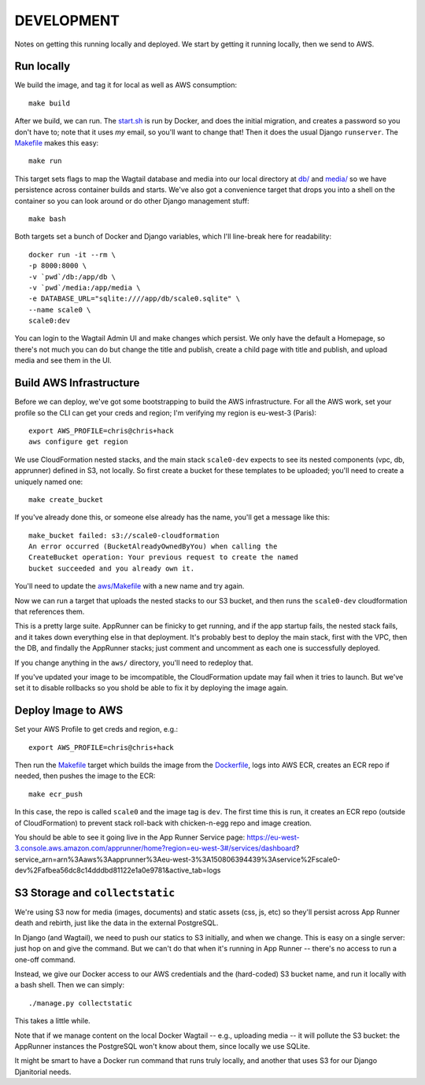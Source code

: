 =============
 DEVELOPMENT
=============

Notes on getting this running locally and deployed. We start by
getting it running locally, then we send to AWS.


Run locally
===========

We build the image, and tag it for local as well as AWS consumption::

  make build

After we build, we can run. The `<start.sh>`_ is run by Docker, and
does the initial migration, and creates a password so you don't have
to; note that it uses *my* email, so you'll want to change that! Then
it does the usual Django ``runserver``. The `<Makefile>`_ makes this
easy::

  make run

This target sets flags to map the Wagtail database and media into our
local directory at `<db/>`_ and `<media/>`_ so we have persistence
across container builds and starts. We've also got a convenience
target that drops you into a shell on the container so you can look
around or do other Django management stuff::

  make bash

Both targets set a bunch of Docker and Django variables, which I'll
line-break here for readability::

   docker run -it --rm \
   -p 8000:8000 \
   -v `pwd`/db:/app/db \
   -v `pwd`/media:/app/media \
   -e DATABASE_URL="sqlite:////app/db/scale0.sqlite" \
   --name scale0 \
   scale0:dev

You can login to the Wagtail Admin UI and make changes which persist.
We only have the default a Homepage, so there's not much you can do
but change the title and publish, create a child page with title and
publish, and upload media and see them in the UI.


Build AWS Infrastructure
========================

Before we can deploy, we've got some bootstrapping to build the AWS
infrastructure. For all the AWS work, set your profile so the CLI can
get your creds and region; I'm verifying my region is eu-west-3 (Paris)::

  export AWS_PROFILE=chris@chris+hack
  aws configure get region

We use CloudFormation nested stacks, and the main stack ``scale0-dev``
expects to see its nested components (vpc, db, apprunner) defined in
S3, not locally. So first create a bucket for these templates to be
uploaded; you'll need to create a uniquely named one::

  make create_bucket

If you've already done this, or someone else already has the name,
you'll get a message like this::

  make_bucket failed: s3://scale0-cloudformation
  An error occurred (BucketAlreadyOwnedByYou) when calling the
  CreateBucket operation: Your previous request to create the named
  bucket succeeded and you already own it.

You'll need to  update the `<aws/Makefile>`_ with a new name and try again.

Now we can run a target that uploads the nested stacks to our S3
bucket, and then runs the ``scale0-dev`` cloudformation that
references them.

This is a pretty large suite. AppRunner can be finicky to get running,
and if the app startup fails, the nested stack fails, and it takes
down everything else in that deployment. It's probably best to deploy
the main stack, first with the VPC, then the DB, and findally the
AppRunner stacks; just comment and uncomment as each one is
successfully deployed.

If you change anything in the ``aws/`` directory, you'll need to
redeploy that.

If you've updated your image to be imcompatible, the CloudFormation
update may fail when it tries to launch. But we've set it to disable
rollbacks so you shold be able to fix it by deploying the image again.


Deploy Image to AWS
===================

Set your AWS Profile to get creds and region, e.g.::

  export AWS_PROFILE=chris@chris+hack

Then run the `<Makefile>`_ target which builds the image from
the `<Dockerfile>`_, logs into AWS ECR, creates an ECR repo if needed,
then pushes the image to the ECR::

  make ecr_push

In this case, the repo is called ``scale0`` and the image tag is
``dev``. The first time this is run, it creates an ECR repo (outside
of CloudFormation) to prevent stack roll-back with chicken-n-egg repo
and image creation.

You should be able to see it going live in the App Runner Service page:
https://eu-west-3.console.aws.amazon.com/apprunner/home?region=eu-west-3#/services/dashboard?service_arn=arn%3Aaws%3Aapprunner%3Aeu-west-3%3A150806394439%3Aservice%2Fscale0-dev%2Fafbea56dc8c14dddbd81122e1a0e9781&active_tab=logs


S3 Storage and ``collectstatic``
================================

We're using S3 now for media (images, documents) and static assets
(css, js, etc) so they'll persist across App Runner death and rebirth,
just like the data in the external PostgreSQL.

In Django (and Wagtail), we need to push our statics to S3 initially,
and when we change. This is easy on a single server: just hop on and
give the command. But we can't do that when it's running in App Runner
-- there's no access to run a one-off command.

Instead, we give our Docker access to our AWS credentials and the
(hard-coded) S3 bucket name, and run it locally with a bash shell.
Then we can simply::

  ./manage.py collectstatic

This takes a little while.

Note that if we manage content on the local Docker Wagtail -- e.g.,
uploading media -- it will pollute the S3 bucket: the AppRunner
instances the PostgreSQL won't know about them, since locally we use
SQLite.

It might be smart to have a Docker run command that runs truly
locally, and another that uses S3 for our Django Djanitorial needs.
